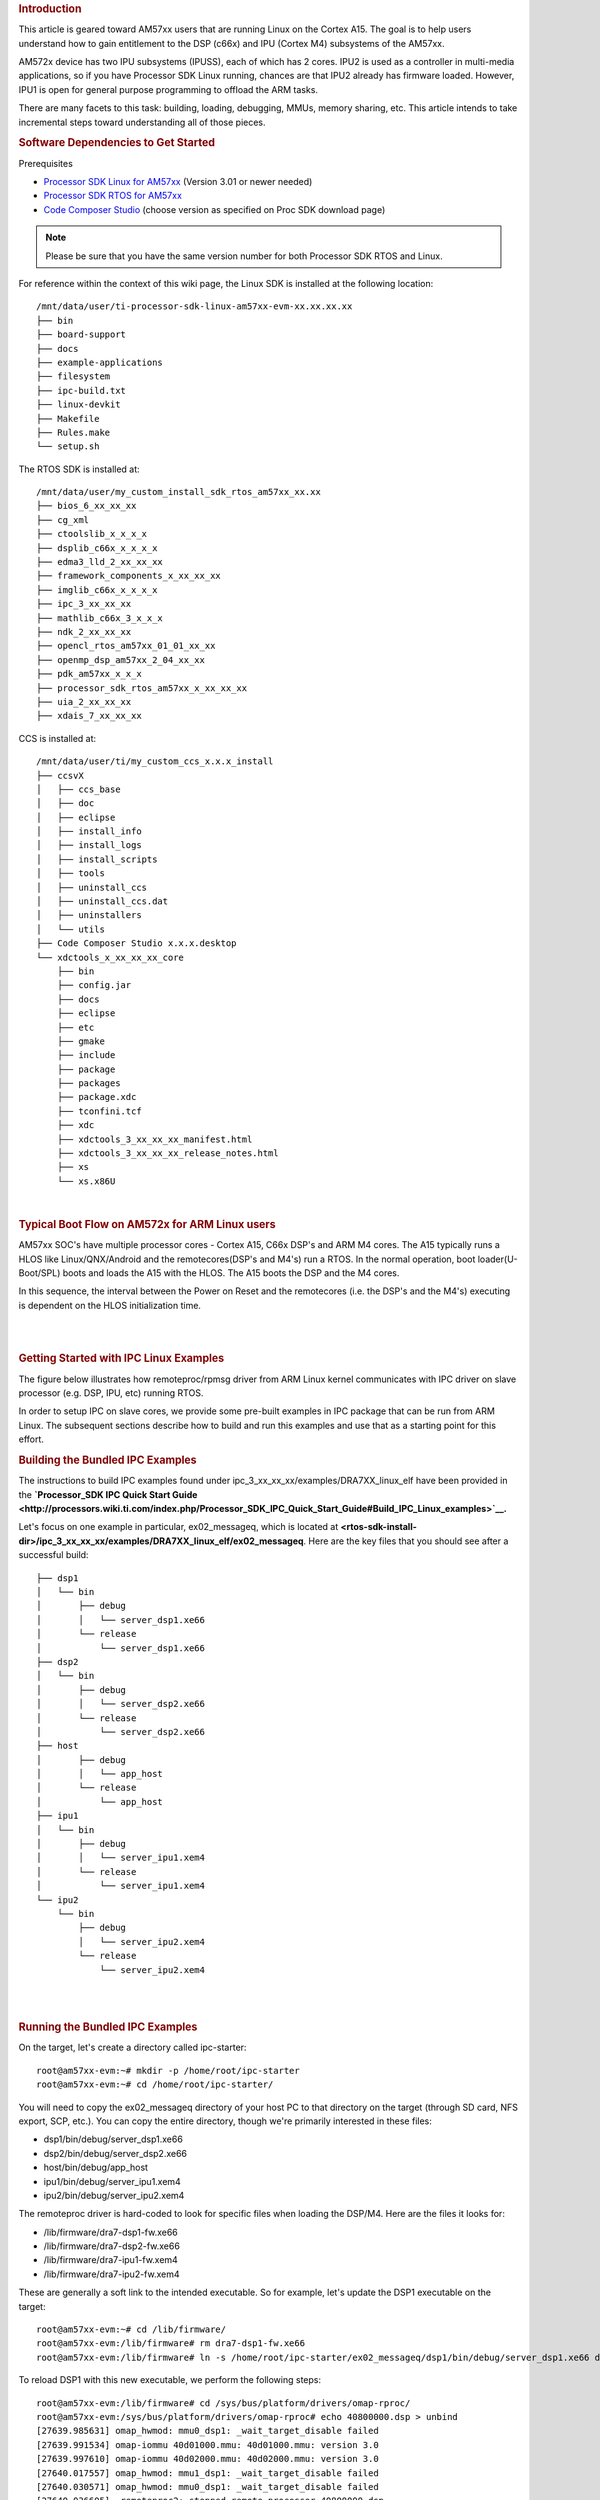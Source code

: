 .. http://processors.wiki.ti.com/index.php/Linux_IPC_on_AM57xx#Adding_IPC_to_an_Existing_TI-RTOS_Application 

.. rubric:: Introduction
   :name: introduction

This article is geared toward AM57xx users that are running Linux on the
Cortex A15. The goal is to help users understand how to gain entitlement
to the DSP (c66x) and IPU (Cortex M4) subsystems of the AM57xx.

AM572x device has two IPU subsystems (IPUSS), each of which has 2 cores.
IPU2 is used as a controller in multi-media applications, so if you have
Processor SDK Linux running, chances are that IPU2 already has firmware
loaded. However, IPU1 is open for general purpose programming to offload
the ARM tasks.

There are many facets to this task: building, loading, debugging, MMUs,
memory sharing, etc. This article intends to take incremental steps
toward understanding all of those pieces.

.. rubric:: Software Dependencies to Get Started
   :name: software-dependencies-to-get-started

Prerequisites

-  `Processor SDK Linux for
   AM57xx <http://software-dl.ti.com/processor-sdk-linux/esd/AM57X/latest/index_FDS.html>`__
   (Version 3.01 or newer needed)
-  `Processor SDK RTOS for
   AM57xx <http://software-dl.ti.com/processor-sdk-rtos/esd/AM57X/latest/index_FDS.html>`__
-  `Code Composer
   Studio <http://processors.wiki.ti.com/index.php/Download_CCS>`__
   (choose version as specified on Proc SDK download page)

.. note::
   Please be sure that you have the same version number
   for both Processor SDK RTOS and Linux.

For reference within the context of this wiki page, the Linux SDK is
installed at the following location:

::

    /mnt/data/user/ti-processor-sdk-linux-am57xx-evm-xx.xx.xx.xx
    ├── bin
    ├── board-support
    ├── docs
    ├── example-applications
    ├── filesystem
    ├── ipc-build.txt
    ├── linux-devkit
    ├── Makefile
    ├── Rules.make
    └── setup.sh

The RTOS SDK is installed at:

::

    /mnt/data/user/my_custom_install_sdk_rtos_am57xx_xx.xx
    ├── bios_6_xx_xx_xx
    ├── cg_xml
    ├── ctoolslib_x_x_x_x
    ├── dsplib_c66x_x_x_x_x
    ├── edma3_lld_2_xx_xx_xx
    ├── framework_components_x_xx_xx_xx
    ├── imglib_c66x_x_x_x_x
    ├── ipc_3_xx_xx_xx
    ├── mathlib_c66x_3_x_x_x
    ├── ndk_2_xx_xx_xx
    ├── opencl_rtos_am57xx_01_01_xx_xx
    ├── openmp_dsp_am57xx_2_04_xx_xx
    ├── pdk_am57xx_x_x_x
    ├── processor_sdk_rtos_am57xx_x_xx_xx_xx
    ├── uia_2_xx_xx_xx
    ├── xdais_7_xx_xx_xx

CCS is installed at:

::

    /mnt/data/user/ti/my_custom_ccs_x.x.x_install
    ├── ccsvX
    │   ├── ccs_base
    │   ├── doc
    │   ├── eclipse
    │   ├── install_info
    │   ├── install_logs
    │   ├── install_scripts
    │   ├── tools
    │   ├── uninstall_ccs
    │   ├── uninstall_ccs.dat
    │   ├── uninstallers
    │   └── utils
    ├── Code Composer Studio x.x.x.desktop
    └── xdctools_x_xx_xx_xx_core
        ├── bin
        ├── config.jar
        ├── docs
        ├── eclipse
        ├── etc
        ├── gmake
        ├── include
        ├── package
        ├── packages
        ├── package.xdc
        ├── tconfini.tcf
        ├── xdc
        ├── xdctools_3_xx_xx_xx_manifest.html
        ├── xdctools_3_xx_xx_xx_release_notes.html
        ├── xs
        └── xs.x86U

| 

.. rubric:: Typical Boot Flow on AM572x for ARM Linux users
   :name: typical-boot-flow-on-am572x-for-arm-linux-users

AM57xx SOC's have multiple processor cores - Cortex A15, C66x DSP's and
ARM M4 cores. The A15 typically runs a HLOS like Linux/QNX/Android and
the remotecores(DSP's and M4's) run a RTOS. In the normal operation,
boot loader(U-Boot/SPL) boots and loads the A15 with the HLOS. The A15
boots the DSP and the M4 cores.

.. Image:: ../images/Normal-boot.png

In this sequence, the interval between the Power on Reset and the
remotecores (i.e. the DSP's and the M4's) executing is dependent on the
HLOS initialization time.

| 

| 

.. rubric:: Getting Started with IPC Linux Examples
   :name: getting-started-with-ipc-linux-examples

The figure below illustrates how remoteproc/rpmsg driver from ARM Linux
kernel communicates with IPC driver on slave processor (e.g. DSP, IPU,
etc) running RTOS.

.. Image:: ../images/LinuxIPC_with_RTOS_Slave.png

In order to setup IPC on slave cores, we provide some pre-built examples
in IPC package that can be run from ARM Linux. The subsequent sections
describe how to build and run this examples and use that as a starting
point for this effort.

.. rubric:: Building the Bundled IPC Examples
   :name: building-the-bundled-ipc-examples

The instructions to build IPC examples found under
ipc_3_xx_xx_xx/examples/DRA7XX_linux_elf have been provided in the
**`Processor_SDK IPC Quick Start
Guide <http://processors.wiki.ti.com/index.php/Processor_SDK_IPC_Quick_Start_Guide#Build_IPC_Linux_examples>`__.**

Let's focus on one example in particular, ex02_messageq, which is
located at
**<rtos-sdk-install-dir>/ipc_3_xx_xx_xx/examples/DRA7XX_linux_elf/ex02_messageq**.
Here are the key files that you should see after a successful build:

::

    ├── dsp1
    │   └── bin
    │       ├── debug
    │       │   └── server_dsp1.xe66
    │       └── release
    │           └── server_dsp1.xe66
    ├── dsp2
    │   └── bin
    │       ├── debug
    │       │   └── server_dsp2.xe66
    │       └── release
    │           └── server_dsp2.xe66
    ├── host
    │       ├── debug
    │       │   └── app_host
    │       └── release
    │           └── app_host
    ├── ipu1
    │   └── bin
    │       ├── debug
    │       │   └── server_ipu1.xem4
    │       └── release
    │           └── server_ipu1.xem4
    └── ipu2
        └── bin
            ├── debug
            │   └── server_ipu2.xem4
            └── release
                └── server_ipu2.xem4

| 

| 

.. rubric:: Running the Bundled IPC Examples
   :name: running-the-bundled-ipc-examples

On the target, let's create a directory called ipc-starter:

::

    root@am57xx-evm:~# mkdir -p /home/root/ipc-starter
    root@am57xx-evm:~# cd /home/root/ipc-starter/

You will need to copy the ex02_messageq directory of your host PC to
that directory on the target (through SD card, NFS export, SCP, etc.).
You can copy the entire directory, though we're primarily interested in
these files:

-  dsp1/bin/debug/server_dsp1.xe66
-  dsp2/bin/debug/server_dsp2.xe66
-  host/bin/debug/app_host
-  ipu1/bin/debug/server_ipu1.xem4
-  ipu2/bin/debug/server_ipu2.xem4

The remoteproc driver is hard-coded to look for specific files when
loading the DSP/M4. Here are the files it looks for:

-  /lib/firmware/dra7-dsp1-fw.xe66
-  /lib/firmware/dra7-dsp2-fw.xe66
-  /lib/firmware/dra7-ipu1-fw.xem4
-  /lib/firmware/dra7-ipu2-fw.xem4

These are generally a soft link to the intended executable. So for
example, let's update the DSP1 executable on the target:

::

    root@am57xx-evm:~# cd /lib/firmware/
    root@am57xx-evm:/lib/firmware# rm dra7-dsp1-fw.xe66
    root@am57xx-evm:/lib/firmware# ln -s /home/root/ipc-starter/ex02_messageq/dsp1/bin/debug/server_dsp1.xe66 dra7-dsp1-fw.xe66

To reload DSP1 with this new executable, we perform the following steps:

::

    root@am57xx-evm:/lib/firmware# cd /sys/bus/platform/drivers/omap-rproc/
    root@am57xx-evm:/sys/bus/platform/drivers/omap-rproc# echo 40800000.dsp > unbind
    [27639.985631] omap_hwmod: mmu0_dsp1: _wait_target_disable failed
    [27639.991534] omap-iommu 40d01000.mmu: 40d01000.mmu: version 3.0
    [27639.997610] omap-iommu 40d02000.mmu: 40d02000.mmu: version 3.0
    [27640.017557] omap_hwmod: mmu1_dsp1: _wait_target_disable failed
    [27640.030571] omap_hwmod: mmu0_dsp1: _wait_target_disable failed
    [27640.036605]  remoteproc2: stopped remote processor 40800000.dsp
    [27640.042805]  remoteproc2: releasing 40800000.dsp
    root@am57xx-evm:/sys/bus/platform/drivers/omap-rproc# echo 40800000.dsp > bind
    [27645.958613] omap-rproc 40800000.dsp: assigned reserved memory node dsp1_cma@99000000
    [27645.966452]  remoteproc2: 40800000.dsp is available
    [27645.971410]  remoteproc2: Note: remoteproc is still under development and considered experimental.
    [27645.980536]  remoteproc2: THE BINARY FORMAT IS NOT YET FINALIZED, and backward compatibility isn't yet guaranteed.
    root@am57xx-evm:/sys/bus/platform/drivers/omap-rproc# [27646.008171]  remoteproc2: powering up 40800000.dsp
    [27646.013038]  remoteproc2: Booting fw image dra7-dsp1-fw.xe66, size 4706800
    [27646.028920] omap_hwmod: mmu0_dsp1: _wait_target_disable failed
    [27646.034819] omap-iommu 40d01000.mmu: 40d01000.mmu: version 3.0
    [27646.040772] omap-iommu 40d02000.mmu: 40d02000.mmu: version 3.0
    [27646.058323]  remoteproc2: remote processor 40800000.dsp is now up
    [27646.064772] virtio_rpmsg_bus virtio2: rpmsg host is online
    [27646.072271]  remoteproc2: registered virtio2 (type 7)
    [27646.078026] virtio_rpmsg_bus virtio2: creating channel rpmsg-proto addr 0x3d

More info related to loading firmware to the various cores can be found
`here </index.php/Processor_Training:_Multimedia#Firmware_Loading_and_Unloading>`__.

Finally, we can run the example on DSP1:

::

    root@am57xx-evm:/sys/bus/platform/drivers/omap-rproc# cd /home/root/ipc-starter/ex02_messageq/host/bin/debug
    root@am57xx-evm:~/ipc-starter/ex02_messageq/host/bin/debug# ./app_host DSP1
    --> main:
    [33590.700700] omap_hwmod: mmu0_dsp2: _wait_target_disable failed
    [33590.706609] omap-iommu 41501000.mmu: 41501000.mmu: version 3.0
    [33590.718798] omap-iommu 41502000.mmu: 41502000.mmu: version 3.0
    --> Main_main:
    --> App_create:
    App_create: Host is ready
    <-- App_create:
    --> App_exec:
    App_exec: sending message 1
    App_exec: sending message 2
    App_exec: sending message 3
    App_exec: message received, sending message 4
    App_exec: message received, sending message 5
    App_exec: message received, sending message 6
    App_exec: message received, sending message 7
    App_exec: message received, sending message 8
    App_exec: message received, sending message 9
    App_exec: message received, sending message 10
    App_exec: message received, sending message 11
    App_exec: message received, sending message 12
    App_exec: message received, sending message 13
    App_exec: message received, sending message 14
    App_exec: message received, sending message 15
    App_exec: message received
    App_exec: message received
    App_exec: message received
    <-- App_exec: 0
    --> App_delete:
    <-- App_delete:
    <-- Main_main:
    <-- main:

|
The similar procedure can be used for DSP2/IPU1/IPU2 also to update
the soft link of the firmware, reload the firmware at run-time, and
run the host binary from A15.

.. rubric:: Understanding the Memory Map
   :name: understanding-the-memory-map

.. rubric:: Overall Linux Memory Map
   :name: overall-linux-memory-map

::

    root@am57xx-evm:~# cat /proc/iomem
    [snip...]
    58060000-58078fff : core
    58820000-5882ffff : l2ram
    58882000-588820ff : /ocp/mmu@58882000
    80000000-9fffffff : System RAM
    80008000-808d204b : Kernel code
    80926000-809c96bf : Kernel data
    a0000000-abffffff : CMEM
    ac000000-ffcfffff : System RAM

| 

.. rubric:: CMA Carveouts
   :name: cma-carveouts

::

    root@am57xx-evm:~# dmesg | grep -i cma
    [    0.000000] Reserved memory: created CMA memory pool at 0x0000000095800000, size 56 MiB
    [    0.000000] Reserved memory: initialized node ipu2_cma@95800000, compatible id shared-dma-pool
    [    0.000000] Reserved memory: created CMA memory pool at 0x0000000099000000, size 64 MiB
    [    0.000000] Reserved memory: initialized node dsp1_cma@99000000, compatible id shared-dma-pool
    [    0.000000] Reserved memory: created CMA memory pool at 0x000000009d000000, size 32 MiB
    [    0.000000] Reserved memory: initialized node ipu1_cma@9d000000, compatible id shared-dma-pool
    [    0.000000] Reserved memory: created CMA memory pool at 0x000000009f000000, size 8 MiB
    [    0.000000] Reserved memory: initialized node dsp2_cma@9f000000, compatible id shared-dma-pool
    [    0.000000] cma: Reserved 24 MiB at 0x00000000fe400000
    [    0.000000] Memory: 1713468K/1897472K available (6535K kernel code, 358K rwdata, 2464K rodata, 332K init, 289K bss, 28356K reserved, 155648K  cma-reserved, 1283072K highmem)
    [    5.492945] omap-rproc 58820000.ipu: assigned reserved memory node ipu1_cma@9d000000
    [    5.603289] omap-rproc 55020000.ipu: assigned reserved memory node ipu2_cma@95800000
    [    5.713411] omap-rproc 40800000.dsp: assigned reserved memory node dsp1_cma@9b000000
    [    5.771990] omap-rproc 41000000.dsp: assigned reserved memory node dsp2_cma@9f000000

From the output above, we can derive the location and size of each CMA
carveout:

+----------------+------------------+-------+
| Memory Section | Physical Address | Size  |
+================+==================+=======+
| IPU2 CMA       | 0x95800000       | 56 MB |
+----------------+------------------+-------+
| DSP1 CMA       | 0x99000000       | 64 MB |
+----------------+------------------+-------+
| IPU1 CMA       | 0x9d000000       | 32 MB |
+----------------+------------------+-------+
| DSP2 CMA       | 0x9f000000       | 8 MB  |
+----------------+------------------+-------+
| Default CMA    | 0xfe400000       | 24 MB |
+----------------+------------------+-------+

For details on how to adjust the sizes and locations of the DSP/IPU CMA
carveouts, please see the corresponding section for changing the DSP or
IPU memory map.

To adjust the size of the "Default CMA" section, this is done as part of
the Linux config:

linux/arch/arm/configs/tisdk_am57xx-evm_defconfig

:: 

    #
    # Default contiguous memory area size:
    #
    CONFIG_CMA_SIZE_MBYTES=24
    CONFIG_CMA_SIZE_SEL_MBYTES=y

| 

.. rubric:: CMEM
   :name: cmem

To view the allocation at run-time:

::

    root@am57xx-evm:~# cat /proc/cmem

    Block 0: Pool 0: 1 bufs size 0xc000000 (0xc000000 requested)

    Pool 0 busy bufs:

    Pool 0 free bufs:
    id 0: phys addr 0xa0000000

This shows that we have defined a CMEM block at physical base address of
0xA0000000 with total size 0xc000000 (192 MB). This block contains a
buffer pool consisting of 1 buffer. Each buffer in the pool (only one in
this case) is defined to have a size of 0xc000000 (192 MB).

Here is where those sizes/addresses were defined for the AM57xx EVM:

linux/arch/arm/boot/dts/am57xx-evm-cmem.dtsi

::

    {
           reserved-memory {
                   #address-cells = <2>;
                   #size-cells = <2>;
                   ranges;

                   cmem_block_mem_0: cmem_block_mem@a0000000 {
                           reg = <0x0 0xa0000000 0x0 0x0c000000>;
                           no-map;
                           status = "okay";
                   };

                   cmem_block_mem_1_ocmc3: cmem_block_mem@40500000 {
                           reg = <0x0 0x40500000 0x0 0x100000>;
                           no-map;
                           status = "okay";
                   };
           };

           cmem {
                   compatible = "ti,cmem";
                   #address-cells = <1>;
                   #size-cells = <0>;

                   #pool-size-cells = <2>;

                   status = "okay";

                   cmem_block_0: cmem_block@0 {
                           reg = <0>;
                           memory-region = <&cmem_block_mem_0>;
                           cmem-buf-pools = <1 0x0 0x0c000000>;
                   };

                   cmem_block_1: cmem_block@1 {
                           reg = <1>;
                           memory-region = <&cmem_block_mem_1_ocmc3>;
                   };
           };
    };

| 

.. rubric:: Changing the DSP Memory Map
   :name: changing-the-dsp-memory-map

First, it is important to understand that there are a pair of Memory
Management Units (MMUs) that sit between the DSP subsystems and the L3
interconnect. One of these MMUs is for the DSP core and the other is for
its local EDMA. They both serve the same purpose of translating virtual
addresses (i.e. the addresses as viewed by the DSP subsystem) into
physical addresses (i.e. addresses as viewed from the L3 interconnect).

.. Image:: ../images/LinuxIpcDspMmu.png

.. rubric:: DSP Physical Addresses
   :name: dsp-physical-addresses

The physical location where the DSP code/data will actually reside is
defined by the CMA carveout. To change this location, you must change
the definition of the carveout. **The DSP carveouts are defined in the
Linux dts file.** For example for the AM57xx EVM:

| 
linux/arch/arm/boot/dts/am57xx-beagle-x15-common.dtsi

::

	   {
                   dsp1_cma_pool: dsp1_cma@99000000 {
                           compatible = "shared-dma-pool";
                           reg = <0x0 0x99000000 0x0 0x4000000>;
                           reusable;
                           status = "okay";
                   };

                   dsp2_cma_pool: dsp2_cma@9f000000 {
                           compatible = "shared-dma-pool";
                           reg = <0x0 0x9f000000 0x0 0x800000>;
                           reusable;
                           status = "okay";
                   };
           };

|
You are able to change both the size and location. **Be careful not to
overlap any other carveouts!**

.. note::
   The **two** location entries for a given DSP must be
   identical!

|
Additionally, when you change the carveout location, there is a
corresponding change that must be made to the resource table. For
starters, if you're making a memory change you will need a **custom**
resource table. The resource table is a large structure that is the
"bridge" between physical memory and virtual memory. This structure is
utilized for configuring the MMUs that sit in front of the DSP
subsystem. There is detailed information available in the article `IPC
Resource customTable </index.php/IPC_Resource_customTable>`__.

Once you've created your custom resource table, you must update the
address of PHYS_MEM_IPC_VRING to be the same base address as your
corresponding CMA.

::

	#if defined (VAYU_DSP_1)
	#define PHYS_MEM_IPC_VRING      0x99000000
	#elif defined (VAYU_DSP_2)
	#define PHYS_MEM_IPC_VRING      0x9F000000
	#endif

|

.. note::
   The PHYS_MEM_IPC_VRING definition from the resource
   table must match the address of the associated CMA carveout!

.. rubric:: DSP Virtual Addresses
   :name: dsp-virtual-addresses

These addresses are the ones seen by the DSP subsystem, i.e. these will
be the addresses in your linker command files, etc.

You must ensure that the sizes of your sections are consistent with the
corresponding definitions in the resource table. You should create your
own resource table in order to modify the memory map. This is describe
in the wiki page `IPC Resource
customTable </index.php/IPC_Resource_customTable>`__. You can look at an
existing resource table inside IPC:

ipc/packages/ti/ipc/remoteproc/rsc_table_vayu_dsp.h

:: 

        {
            TYPE_CARVEOUT,
            DSP_MEM_TEXT, 0,
            DSP_MEM_TEXT_SIZE, 0, 0, "DSP_MEM_TEXT",
        },
     
        {
            TYPE_CARVEOUT,
            DSP_MEM_DATA, 0,
            DSP_MEM_DATA_SIZE, 0, 0, "DSP_MEM_DATA",
        },
     
        {
            TYPE_CARVEOUT,
            DSP_MEM_HEAP, 0,
            DSP_MEM_HEAP_SIZE, 0, 0, "DSP_MEM_HEAP",
        },
     
        {
            TYPE_CARVEOUT,
            DSP_MEM_IPC_DATA, 0,
            DSP_MEM_IPC_DATA_SIZE, 0, 0, "DSP_MEM_IPC_DATA",
        },
     
        {
            TYPE_TRACE, TRACEBUFADDR, 0x8000, 0, "trace:dsp",
        },
     
     
        {
            TYPE_DEVMEM,
            DSP_MEM_IPC_VRING, PHYS_MEM_IPC_VRING,
            DSP_MEM_IPC_VRING_SIZE, 0, 0, "DSP_MEM_IPC_VRING",
        },

| 

Let's have a look at some of these to understand them better. For
example:

:: 

        {
            TYPE_CARVEOUT,
            DSP_MEM_TEXT, 0,
            DSP_MEM_TEXT_SIZE, 0, 0, "DSP_MEM_TEXT",
        },

| 

Key points to note are:

#. The "TYPE_CARVEOUT" indicates that the physical memory backing this
   entry will come from the associated CMA pool.
#. DSP_MEM_TEXT is a #define earlier in the code providing the address
   for the code section. It is 0x95000000 by default. **This must
   correspond to a section from your DSP linker command file, i.e.
   EXT_CODE (or whatever name you choose to give it) must be linked to
   the same address.**
#. DSP_MEM_TEXT_SIZE is the size of the MMU pagetable entry being
   created (1MB in this particular instance). **The actual amount of
   linked code in the corresponding section of your executable must be
   less than or equal to this size.**

Let's take another:

:: 

        {
            TYPE_TRACE, TRACEBUFADDR, 0x8000, 0, "trace:dsp",
        },

| 

Key points are:

#. The "TYPE_TRACE" indicates this is for trace info.
#. The TRACEBUFADDR is defined earlier in the file as
   &ti_trace_SysMin_Module_State_0_outbuf__A. That corresponds to the
   symbol used in TI-RTOS for the trace buffer.
#. The "0x8000" is the size of the MMU mapping. The corresponding size
   in the cfg file should be the same (or less). It looks like this:
   ``SysMin.bufSize  = 0x8000;``

Finally, let's look at a TYPE_DEVMEM example:

:: 

        {
            TYPE_DEVMEM,
            DSP_PERIPHERAL_L4CFG, L4_PERIPHERAL_L4CFG,
            SZ_16M, 0, 0, "DSP_PERIPHERAL_L4CFG",
        },

| 

Key points:

#. The "TYPE_DEVMEM" indicates that we are making an MMU mapping, but
   this *does not come from the CMA pool*. This is intended for mapping
   peripherals, etc. that already exist in the device memory map.
#. DSP_PERIPHERAL_L4CFG (0x4A000000) is the virtual address while
   L4_PERIPHERAL_L4CFG (0x4A000000) is the physical address. **This is
   an identity mapping, meaning that peripherals can be referenced by
   the DSP using their physical address.**

.. rubric:: DSP Access to Peripherals
   :name: dsp-access-to-peripherals

The default resource table creates the following mappings:

+-----------------+------------------+-------+-------------------+
| Virtual Address | Physical Address | Size  | Comment           |
+=================+==================+=======+===================+
| 0x4A000000      | 0x4A000000       | 16 MB | L4CFG + L4WKUP    |
+-----------------+------------------+-------+-------------------+
| 0x48000000      | 0x48000000       | 2 MB  | L4PER1            |
+-----------------+------------------+-------+-------------------+
| 0x48400000      | 0x48400000       | 4 MB  | L4PER2            |
+-----------------+------------------+-------+-------------------+
| 0x48800000      | 0x48800000       | 8 MB  | L4PER3            |
+-----------------+------------------+-------+-------------------+
| 0x54000000      | 0x54000000       | 16 MB | L3_INSTR + CT_TBR |
+-----------------+------------------+-------+-------------------+
| 0x4E000000      | 0x4E000000       | 1 MB  | DMM config        |
+-----------------+------------------+-------+-------------------+

In other words, the peripherals can be accessed at their physical
addresses since we use an identity mapping.

.. rubric:: Inspecting the DSP IOMMU Page Tables at Run-Time
   :name: inspecting-the-dsp-iommu-page-tables-at-run-time

You can dump the DSP IOMMU page tables with the following commands:

+------+------+---------------------------------------------------------+
| DSP  | MMU  | Command                                                 |
+======+======+=========================================================+
| DSP1 | MMU0 | cat /sys/kernel/debug/omap_iommu/40d01000.mmu/pagetable |
+------+------+---------------------------------------------------------+
| DSP1 | MMU1 | cat /sys/kernel/debug/omap_iommu/40d02000.mmu/pagetable |
+------+------+---------------------------------------------------------+
| DSP2 | MMU0 | cat /sys/kernel/debug/omap_iommu/41501000.mmu/pagetable |
+------+------+---------------------------------------------------------+
| DSP2 | MMU1 | cat /sys/kernel/debug/omap_iommu/41502000.mmu/pagetable |
+------+------+---------------------------------------------------------+

In general, MMU0 and MMU1 are being programmed identically so you really
only need to take a look at one or the other to understand the mapping
for a given DSP.

For example:

::

    root@am57xx-evm:~# cat /sys/kernel/debug/omap_iommu/40d01000.mmu/pagetable
    L:      da:     pte:
    --------------------------
    1: 0x48000000 0x48000002
    1: 0x48100000 0x48100002
    1: 0x48400000 0x48400002
    1: 0x48500000 0x48500002
    1: 0x48600000 0x48600002
    1: 0x48700000 0x48700002
    1: 0x48800000 0x48800002
    1: 0x48900000 0x48900002
    1: 0x48a00000 0x48a00002
    1: 0x48b00000 0x48b00002
    1: 0x48c00000 0x48c00002
    1: 0x48d00000 0x48d00002
    1: 0x48e00000 0x48e00002
    1: 0x48f00000 0x48f00002
    1: 0x4a000000 0x4a040002
    1: 0x4a100000 0x4a040002
    1: 0x4a200000 0x4a040002
    1: 0x4a300000 0x4a040002
    1: 0x4a400000 0x4a040002
    1: 0x4a500000 0x4a040002
    1: 0x4a600000 0x4a040002
    1: 0x4a700000 0x4a040002
    1: 0x4a800000 0x4a040002
    1: 0x4a900000 0x4a040002
    1: 0x4aa00000 0x4a040002
    1: 0x4ab00000 0x4a040002
    1: 0x4ac00000 0x4a040002
    1: 0x4ad00000 0x4a040002
    1: 0x4ae00000 0x4a040002
    1: 0x4af00000 0x4a040002

The first column tells us whether the mapping is a Level 1 or Level 2
descriptor. All the lines above are a first level descriptor, so we look
at the associated format from the TRM:

.. Image:: ../images/LinuxIpcPageTableDescriptor1.png

The "da" ("device address") column reflects the virtual address. It is
*derived* from the index into the table, i.e. there does not exist a
"da" register or field in the page table. Each MB of the address space
maps to an entry in the table. The "da" column is displayed to make it
easy to find the virtual address of interest.

The "pte" ("page table entry") column can be decoded according to Table
20-4 shown above. For example:

::

    1: 0x4a000000 0x4a040002

The 0x4a040002 shows us that it is a Supersection with base address
0x4A000000. This gives us a 16 MB memory page. Note the repeated entries
afterward. That's a requirement of the MMU. Here's an excerpt from the
TRM:

.. note::
   Supersection descriptors must be repeated 16 times,
   because each descriptor in the first level translation table describes 1
   MiB of memory. If an access points to a descriptor that is not
   initialized, the MMU will behave in an unpredictable way.
| 

.. rubric:: Changing Cortex M4 IPU Memory Map
   :name: changing-cortex-m4-ipu-memory-map

In order to fully understand the memory mapping of the Cortex M4 IPU
Subsystems, it's helpful to recognize that there are two
distinct/independent levels of memory translation. Here's a snippet from
the TRM to illustrate:

.. Image:: ../images/LinuxIpcIpuMmu.png

.. rubric:: Cortex M4 IPU Physical Addresses
   :name: cortex-m4-ipu-physical-addresses

The physical location where the M4 code/data will actually reside is
defined by the CMA carveout. To change this location, you must change
the definition of the carveout. **The M4 carveouts are defined in the
Linux dts file.** For example for the AM57xx EVM:

| 
|
linux/arch/arm/boot/dts/am57xx-beagle-x15-common.dtsi

::

	{
		ipu2_cma_pool: ipu2_cma@95800000 {
			compatible = "shared-dma-pool";
			reg = <0x0 95800000 0x0 0x3800000>;
			reusable;
			status = "okay";
		};

		ipu1_cma_pool: ipu1_cma@9d000000 {
			compatible = "shared-dma-pool";
			reg = <0x0 9d000000 0x0 0x2000000>;
			reusable;
			status = "okay";
		};
	};

|
You are able to change both the size and location. **Be careful not to
overlap any other carveouts!**

.. note::
   The **two** location entries for a given carveout
   must be identical!
|
Additionally, when you change the carveout location, there is a
corresponding change that must be made to the resource table. For
starters, if you're making a memory change you will need a **custom**
resource table. The resource table is a large structure that is the
"bridge" between physical memory and virtual memory. This structure is
utilized for configuring the IPUx_MMU (not the Unicache MMU). There is
detailed information available in the article `IPC Resource
customTable </index.php/IPC_Resource_customTable>`__.

Once you've created your custom resource table, you must update the
address of PHYS_MEM_IPC_VRING to be the same base address as your
corresponding CMA.

::

    #if defined(VAYU_IPU_1)
    #define PHYS_MEM_IPC_VRING      0x9D000000
    #elif defined (VAYU_IPU_2)
    #define PHYS_MEM_IPC_VRING      0x95800000
    #endif

| 

.. note::
   The PHYS_MEM_IPC_VRING definition from the resource
   table must match the address of the associated CMA carveout!

.. rubric:: Cortex M4 IPU Virtual Addresses
   :name: cortex-m4-ipu-virtual-addresses

.. rubric:: Unicache MMU
   :name: unicache-mmu

The Unicache MMU sits closest to the Cortex M4. It provides the first
level of address translation. The Unicache MMU is actually "self
programmed" by the Cortex M4. The Unicache MMU is also referred to as
the Attribute MMU (AMMU). There are a fixed number of small, medium and
large pages. Here's a snippet showing some of the key mappings:

ipc_3_43_02_04/examples/DRA7XX_linux_elf/ex02_messageq/ipu1/IpuAmmu.cfg

:: 

    /*********************** Large Pages *************************/
    /* Instruction Code: Large page  (512M); cacheable */
    /* config large page[0] to map 512MB VA 0x0 to L3 0x0 */
    AMMU.largePages[0].pageEnabled = AMMU.Enable_YES;
    AMMU.largePages[0].logicalAddress = 0x0;
    AMMU.largePages[0].translationEnabled = AMMU.Enable_NO;
    AMMU.largePages[0].size = AMMU.Large_512M;
    AMMU.largePages[0].L1_cacheable = AMMU.CachePolicy_CACHEABLE;
    AMMU.largePages[0].L1_posted = AMMU.PostedPolicy_POSTED;
     
    /* Peripheral regions: Large Page (512M); non-cacheable */
    /* config large page[1] to map 512MB VA 0x60000000 to L3 0x60000000 */
    AMMU.largePages[1].pageEnabled = AMMU.Enable_YES;
    AMMU.largePages[1].logicalAddress = 0x60000000;
    AMMU.largePages[1].translationEnabled = AMMU.Enable_NO;
    AMMU.largePages[1].size = AMMU.Large_512M;
    AMMU.largePages[1].L1_cacheable = AMMU.CachePolicy_NON_CACHEABLE;
    AMMU.largePages[1].L1_posted = AMMU.PostedPolicy_POSTED;
     
    /* Private, Shared and IPC Data regions: Large page (512M); cacheable */
    /* config large page[2] to map 512MB VA 0x80000000 to L3 0x80000000 */
    AMMU.largePages[2].pageEnabled = AMMU.Enable_YES;
    AMMU.largePages[2].logicalAddress = 0x80000000;
    AMMU.largePages[2].translationEnabled = AMMU.Enable_NO;
    AMMU.largePages[2].size = AMMU.Large_512M;
    AMMU.largePages[2].L1_cacheable = AMMU.CachePolicy_CACHEABLE;
    AMMU.largePages[2].L1_posted = AMMU.PostedPolicy_POSTED;

| 

````

+--------------+-----------------------+-----------------------+--------+-------------+
| Page         | Cortex M4 Address     | Intermediate Address  | Size   | Comment     |
+==============+=======================+=======================+========+=============+
| Large Page 0 | 0x00000000-0x1fffffff | 0x00000000-0x1fffffff | 512 MB | Code        |
+--------------+-----------------------+-----------------------+--------+-------------+
| Large Page 1 | 0x60000000-0x7fffffff | 0x60000000-0x7fffffff | 512 MB | Peripherals |
+--------------+-----------------------+-----------------------+--------+-------------+
| Large Page 2 | 0x80000000-0x9fffffff | 0x80000000-0x9fffffff | 512 MB | Data        |
+--------------+-----------------------+-----------------------+--------+-------------+

These 3 pages are "identity" mappings, performing a passthrough of
requests to the associated address ranges. These intermediate addresses
get mapped to their physical addresses in the next level of translation
(IOMMU).

The AMMU ranges for code and data *need* to be identity mappings because
otherwise the remoteproc loader wouldn't be able to match up the
sections from the ELF file with the associated IOMMU mapping. These
mappings should suffice for any application, i.e. no need to adjust
these. The more likely area for modification is the resource table in
the next section. The AMMU mappings are needed mainly to understand the
full picture with respect to the Cortex M4 memory map.

| 

.. rubric:: IOMMU
   :name: iommu

The IOMMU sits closest to the L3 interconnect. It takes the intermediate
address output from the AMMU and translates it to the physical address
used by the L3 interconnect. The IOMMU is programmed by the ARM based on
the associated resource table. If you're planning any memory changes
then you'll want to make a custom resource table as described in the
wiki page `IPC Resource
customTable </index.php/IPC_Resource_customTable>`__.

The default resource table (which can be adapted to make a custom table)
can be found at this location:

ipc/packages/ti/ipc/remoteproc/rsc_table_vayu_ipu.h

:: 

    #define IPU_MEM_TEXT            0x0
    #define IPU_MEM_DATA            0x80000000
     
    #define IPU_MEM_IOBUFS          0x90000000
     
    #define IPU_MEM_IPC_DATA        0x9F000000
    #define IPU_MEM_IPC_VRING       0x60000000
    #define IPU_MEM_RPMSG_VRING0    0x60000000
    #define IPU_MEM_RPMSG_VRING1    0x60004000
    #define IPU_MEM_VRING_BUFS0     0x60040000
    #define IPU_MEM_VRING_BUFS1     0x60080000
     
    #define IPU_MEM_IPC_VRING_SIZE  SZ_1M
    #define IPU_MEM_IPC_DATA_SIZE   SZ_1M
     
    #if defined(VAYU_IPU_1)
    #define IPU_MEM_TEXT_SIZE       (SZ_1M)
    #elif defined(VAYU_IPU_2)
    #define IPU_MEM_TEXT_SIZE       (SZ_1M * 6)
    #endif
     
    #if defined(VAYU_IPU_1)
    #define IPU_MEM_DATA_SIZE       (SZ_1M * 5)
    #elif defined(VAYU_IPU_2)
    #define IPU_MEM_DATA_SIZE       (SZ_1M * 48)
    #endif

| 

<snip...>

:: 

        {
            TYPE_CARVEOUT,
            IPU_MEM_TEXT, 0,
            IPU_MEM_TEXT_SIZE, 0, 0, "IPU_MEM_TEXT",
        },
     
        {
            TYPE_CARVEOUT,
            IPU_MEM_DATA, 0,
            IPU_MEM_DATA_SIZE, 0, 0, "IPU_MEM_DATA",
        },
     
        {
            TYPE_CARVEOUT,
            IPU_MEM_IPC_DATA, 0,
            IPU_MEM_IPC_DATA_SIZE, 0, 0, "IPU_MEM_IPC_DATA",
        },
| 

The 3 entries above from the resource table all come from the associated
IPU CMA pool (i.e. as dictated by the TYPE_CARVEOUT). The second
parameter represents the virtual address (i.e. input address to the
IOMMU). **These addresses must be consistent with both the AMMU mapping
as well as the linker command file.** The ex02_messageq example from ipc
defines these memory sections in the file
examples/DRA7XX_linux_elf/ex02_messageq/shared/config.bld.

You can dump the IPU IOMMU page tables with the following commands:

+------+---------------------------------------------------------+
| IPU  | Command                                                 |
+======+=========================================================+
| IPU1 | cat /sys/kernel/debug/omap_iommu/58882000.mmu/pagetable |
+------+---------------------------------------------------------+
| IPU2 | cat /sys/kernel/debug/omap_iommu/55082000.mmu/pagetable |
+------+---------------------------------------------------------+

Please see the `corresponding DSP
documentation </index.php/Linux_IPC_on_AM57xx#Inspecting_the_DSP_IOMMU_Page_Tables_at_Run-Time>`__
for more details on interpreting the output.

| 

.. rubric:: Cortex M4 IPU Access to Peripherals
   :name: cortex-m4-ipu-access-to-peripherals

The default resource table creates the following mappings:

+-------------+-------------+-------------+-------------+-------------+
| Virtual     | Address at  | Address at  | Size        | Comment     |
| Address     | output of   | output of   |             |             |
| used by     | Unicache    | IOMMU       |             |             |
| Cortex M4   | MMU         |             |             |             |
+=============+=============+=============+=============+=============+
| 0x6A000000  | 0x6A000000  | 0x4A000000  | 16 MB       | L4CFG +     |
|             |             |             |             | L4WKUP      |
+-------------+-------------+-------------+-------------+-------------+
| 0x68000000  | 0x68000000  | 0x48000000  | 2 MB        | L4PER1      |
+-------------+-------------+-------------+-------------+-------------+
| 0x68400000  | 0x68400000  | 0x48400000  | 4 MB        | L4PER2      |
+-------------+-------------+-------------+-------------+-------------+
| 0x68800000  | 0x68800000  | 0x48800000  | 8 MB        | L4PER3      |
+-------------+-------------+-------------+-------------+-------------+
| 0x74000000  | 0x74000000  | 0x54000000  | 16 MB       | L3_INSTR +  |
|             |             |             |             | CT_TBR      |
+-------------+-------------+-------------+-------------+-------------+

Example: Accessing UART5 from IPU

#. For this example, it's assumed the pin-muxing was already setup in
   the bootloader. If that's not the case, you would need to do that
   here.
#. The UART5 module needs to be enabled via the CM_L4PER_UART5_CLKCTRL
   register. This is located at physical address 0x4A009870. So from the
   M4 we would program this register at virtual address 0x6A009870.
   Writing a value of 2 to this register will enable the peripheral.
#. After completing the previous step, the UART5 registers will become
   accessible. Normally UART5 is accessible at physical base address
   0x48066000. This would correspondingly be accessed from the IPU at
   0x68066000.

.. rubric:: Power Management
   :name: power-management

The IPUs and DSPs auto-idle by default. This can prevent you from being
able to connect to the device using JTAG or from accessing local memory
via devmem2. There are some options sprinkled throughout sysfs that are
needed in order to force these subsystems on, as is sometimes needed for
development and debug purposes.

There are some hard-coded device names that originate in the device tree
(dra7.dtsi) that are needed for these operations:

+-------------+-------------------------+----------------+
| Remote Core | Definition in dra7.dtsi | System FS Name |
+=============+=========================+================+
| IPU1        | ipu@58820000            | 58820000.ipu   |
+-------------+-------------------------+----------------+
| IPU2        | ipu@55020000            | 55020000.ipu   |
+-------------+-------------------------+----------------+
| DSP1        | dsp@40800000            | 40800000.dsp   |
+-------------+-------------------------+----------------+
| DSP2        | dsp@41000000            | 41000000.dsp   |
+-------------+-------------------------+----------------+
| ICSS1-PRU0  | pru@4b234000            | 4b234000.pru0  |
+-------------+-------------------------+----------------+
| ICSS1-PRU1  | pru@4b238000            | 4b238000.pru1  |
+-------------+-------------------------+----------------+
| ICSS2-PRU0  | pru@4b2b4000            | 4b2b4000.pru0  |
+-------------+-------------------------+----------------+
| ICSS2-PRU1  | pru@4b2b8000            | 4b2b8000.pru1  |
+-------------+-------------------------+----------------+

To map these System FS names to the associated remoteproc entry, you can
run the following commands:

::

    root@am57xx-evm:~# ls -l /sys/kernel/debug/remoteproc/
    root@am57xx-evm:~# cat /sys/kernel/debug/remoteproc/remoteproc*/name

The results of the commands will be a one-to-one mapping. For example,
58820000.ipu corresponds with remoteproc0.

Similarly, to see the power state of each of the cores:

::

    root@am57xx-evm:~# cat /sys/class/remoteproc/remoteproc*/state

The state can be suspended, running, offline, etc. You can only attach
JTAG if the state is "running". If it shows as "suspended" then you must
force it to run. For example, let's say DSP0 is "suspended". You can run
the following command to force it on:

::

    root@am57xx-evm:~# echo on > /sys/bus/platform/devices/40800000.dsp/power/control

The same is true for any of the cores, but replace 40800000.dsp with the
associated System FS name from the chart above.

.. rubric:: Adding IPC to an Existing TI-RTOS Application on slave cores
   :name: adding-ipc-to-an-existing-ti-rtos-application-on-slave-cores

.. rubric:: Adding IPC to an existing TI RTOS application on the DSP
   :name: adding-ipc-to-an-existing-ti-rtos-application-on-the-dsp

|
A common thing people want to do is take an existing DSP application
and add IPC to it. This is common when migrating from a DSP only
solution to a heterogeneous SoC with an Arm plus a DSP. This is the
focus of this section.

|
In order to describe this process, we need an example test case to
work with. For this purpose, we'll be using the
GPIO_LedBlink_evmAM572x_c66xExampleProject example that's part of the
PDK (installed as part of the Processor SDK RTOS). You can find it at
c:/ti/pdk_am57xx_1_0_4/packages/MyExampleProjects/GPIO_LedBlink_evmAM572x_c66xExampleProject.
This example uses SYS/BIOS and blinks the USER0 LED on the AM572x GP
EVM, it's labeled D4 on the EVM silkscreen just to the right of the
blue reset button.

| 

There were several steps taken to make this whole process work, each of
which will be described in following sections

#. Build and run the out-of-box LED blink example on the EVM using Code
   Composer Studio (CCS)
#. Take the ex02_message example from the IPC software bundle and turn
   it into a CCS project. Build it and modify the Linux startup code to
   use this new image. This is just a sanity check step to make sure we
   can build the IPC examples in CCS and have them run at boot up on the
   EVM.
#. In CCS, make a clone of the out-of-box LED example and rename it to
   denote it's the IPC version of the example. Then using the
   ex02_messageq example as a reference, add in the IPC pieces to the
   LED example. Build from CCS then add it to the Linux firmware folder.

.. rubric:: Running LED Blink PDK Example from CCS
   :name: running-led-blink-pdk-example-from-ccs

|
TODO - Fill this section in with instructions on how to run the LED
blink example using JTAG and CCS after the board has booted Linux.

.. note:: Some edits were made to the LED blink example to allow it to run
in a Linux environment, specifically, removed the GPIO interrupts and
then added a Clock object to call the LED GPIO toggle function on a
periodic bases.

.. rubric:: Make CCS project out of ex02_messageq IPC example
   :name: make-ccs-project-out-of-ex02_messageq-ipc-example

TODO - fill this section in with instructions on how to make a CCS
project out of the IPC example source files.

|

.. rubric:: Add IPC to the LED Blink Example
   :name: add-ipc-to-the-led-blink-example

The first step is to clone our out-of-box LED blink CCS project and
rename it to denote it's using IPC. The easiest way to do this is using
CCS. Here are the steps...

-  In the *Edit* perspective, go into your *Project Explorer* window and
   right click on your GPIO_LedBlink_evmAM572x+c66xExampleProject
   project and select *copy* from the pop-up menu. Maske sure the
   project is not is a closed state.
-  Rick click in and empty area of the project explorer window and
   select past.
-  A dialog box pops up, modify the name to denote it's using IPC. A
   good name is GPIO_LedBlink_evmAM572x+c66xExampleProjec_with_ipc.

| 

This is the project we'll be working with from here on. The next thing
we want to do is select the proper RTSC platform and other components.
To do this, follow these steps.

-  Right click on the GPIO_LedBlink_evmAM572x+c66xExampleProjec_with_ipc
   project and select *Properties*
-  In the left hand pane, click on *CCS General*.
-  On the right hand side, click on the *RTSC* tab
-  For *XDCtools version:* select 3.32.0.06_core
-  In the list of *Products and Repositories*, *check* the following...

   -  IPC 3.43.2.04
   -  SYS/BIOS 6.45.1.29
   -  am57xx PDK 1.0.4

-  For *Target*, select ti.targets.elf.C66
-  For *Platform*, select ti.platforms.evmDRA7XX
-  Once the platform is selected, edit its name buy hand and
   append :dsp1 to the end. After this it should be
   ti.platforms.evmDRA7XX:dsp1
-  Go ahead and leave the *Build-profile* set to debug.
-  Hit the OK button.

|
Now we want to copy configuration and source files from the
ex02_messageq IPC example into our project. The IPC example is located
at *C:/ti/ipc_3_43_02_04/examples/DRA7XX_linux_elf/ex02_messageq*. To
copy files into your CCS project, you can simply select the files you
want in Windows explorer then drag and drop them into your project in
CCS.

Copy these files into your CCS project...

-  C:/ti/ipc_3_43_02_04/examples/DRA7XX_linux_elf/ex02_messageq/shared/AppCommon.h
-  C:/ti/ipc_3_43_02_04/examples/DRA7XX_linux_elf/ex02_messageq/shared/config.bld
-  C:/ti/ipc_3_43_02_04/examples/DRA7XX_linux_elf/ex02_messageq/shared/ipc.cfg.xs

| 
Now copy these files into your CCS project...

-  C:/ti/ipc_3_43_02_04/examples/DRA7XX_linux_elf/ex02_messageq/dsp1/Dsp1.cfg
-  C:/ti/ipc_3_43_02_04/examples/DRA7XX_linux_elf/ex02_messageq/dsp1/MainDsp1.c
-  C:/ti/ipc_3_43_02_04/examples/DRA7XX_linux_elf/ex02_messageq/dsp1/Server.c
-  C:/ti/ipc_3_43_02_04/examples/DRA7XX_linux_elf/ex02_messageq/dsp1/Server.h

.. note::
   When you copy Dsp1.cfg into your CCS project, it
   should show up greyed out. This is because the LED blink example
   already has a cfg file (gpio_test_evmAM572x.cfg). The Dsp1.cfg will be
   used for copying and pasting. When it's all done, you can delete it
   from your project.

Finally, you will likely want to use a custom resource table so copy
these files into your CCS project...

-  C:/ti/ipc_3_43_02_04/packages/ti/ipc/remoteproc/rsc_table_vayu_dsp.h
-  C:/ti/ipc_3_43_02_04/packages/ti/ipc/remoteproc/rsc_types.h

The rsc_table_vayu_dsp.h file defines an initialized structure so let's
make a *.c* source file.

-  In your CCS project, rename rsc_table_vayu_dsp.h to
   rsc_table_vayu_dsp.c

| 
| Now we want to *merge* the IPC example configuration file with the LED
  blink example configuration file. Follow these steps...

-  Open up *Dsp1.cfg* using a text editor (don't open it using the GUI).
   Right click on it and select *Open With -> XDCscript Editor*
-  We want to copy the entire contents into the clipboard. Select all
   and copy.
-  Now just like above, open the gpio_test_evmAM572x.cfg config file in
   the text editor. Go to the very bottom and *paste* in the contents
   from the Dsp1.cfg file. Basically we've appended the contents of
   Dsp1.cfg into gpio_test_evmAM572x.cfg.

| 
We've now added in all the necessary configuration and source files
into our project. Don't expect it to build at this point, we have to
make edits first. These edits are listed below.

.. note::
   You can download the full CCS project with source files to use as a reference. 
   See link towards the end of this section.

-  Edit **gpio_test_evmAM572x.cfg**

| 
Add the following to the beginning of your configuration file

:: 

    var Program = xdc.useModule('xdc.cfg.Program');
| 

Comment out the Memory sections configuration as shown below

:: 

    /* ================ Memory sections configuration ================ */
    //Program.sectMap[".text"] = "EXT_RAM";
    //Program.sectMap[".const"] = "EXT_RAM";
    //Program.sectMap[".plt"] = "EXT_RAM";
    /* Program.sectMap["BOARD_IO_DELAY_DATA"] = "OCMC_RAM1"; */
    /* Program.sectMap["BOARD_IO_DELAY_CODE"] = "OCMC_RAM1"; */

| 

Since we are no longer using a shared folder, make the following change

:: 

    //var ipc_cfg = xdc.loadCapsule("../shared/ipc.cfg.xs");
    var ipc_cfg = xdc.loadCapsule("../ipc.cfg.xs");

| 

Comment out the following. We'll be calling this function directly from
main.

:: 

    //BIOS.addUserStartupFunction('&IpcMgr_ipcStartup');

| 

Increase the system stack size

:: 

    //Program.stack = 0x1000;
    Program.stack = 0x8000;

| 

Comment out the entire TICK section

:: 

    /* --------------------------- TICK --------------------------------------*/
    // var Clock = xdc.useModule('ti.sysbios.knl.Clock');
    // Clock.tickSource = Clock.TickSource_NULL;
    // //Clock.tickSource = Clock.TickSource_USER;
    // /* Configure BIOS clock source as GPTimer5 */
    // //Clock.timerId = 0;
    // 
    // var Timer = xdc.useModule('ti.sysbios.timers.dmtimer.Timer');
    // 
    // /* Skip the Timer frequency verification check. Need to remove this later */
    // Timer.checkFrequency = false;
    // 
    // /* Match this to the SYS_CLK frequency sourcing the dmTimers.
    //  * Not needed once the SYS/BIOS family settings is updated. */
    // Timer.intFreq.hi = 0;
    // Timer.intFreq.lo = 19200000;
    // 
    // //var timerParams = new Timer.Params();
    // //timerParams.period = Clock.tickPeriod;
    // //timerParams.periodType = Timer.PeriodType_MICROSECS;
    // /* Switch off Software Reset to make the below settings effective */
    // //timerParams.tiocpCfg.softreset = 0x0;
    // /* Smart-idle wake-up-capable mode */
    // //timerParams.tiocpCfg.idlemode = 0x3;
    // /* Wake-up generation for Overflow */
    // //timerParams.twer.ovf_wup_ena = 0x1;
    // //Timer.create(Clock.timerId, Clock.doTick, timerParams);
    // 
    // var Idle = xdc.useModule('ti.sysbios.knl.Idle');
    // var Deh = xdc.useModule('ti.deh.Deh');
    // 
    // /* Must be placed before pwr mgmt */
    // Idle.addFunc('&ti_deh_Deh_idleBegin');

| 

Make configuration change to use custom resource table. Add to the end
of the file.

:: 

    /* Override the default resource table with my own */
    var Resource = xdc.useModule('ti.ipc.remoteproc.Resource');
    Resource.customTable = true;

| 

|
-  Edit **main_led_blink.c**

| 

Add the following external declarations

:: 

    extern Int ipc_main();
    extern Void IpcMgr_ipcStartup(Void);

| 

In main(), add a call to ipc_main() and IpcMgr_ipcStartup() just before
BIOS_start()

:: 

        ipc_main();
     
        if (callIpcStartup) {
            IpcMgr_ipcStartup();
        }
     
        /* Start BIOS */
        BIOS_start();
        return (0);

| 

Comment out the line that calls Board_init(boardCfg). This call is in
the original example because it assumes TI-RTOS is running on the Arm
but in our case here, we are running Linux and this call is
destructive so we comment it out.

::

	    #if defined(EVM_K2E) || defined(EVM_C6678)
		boardCfg = BOARD_INIT_MODULE_CLOCK |
		BOARD_INIT_UART_STDIO;
	    #else
		boardCfg = BOARD_INIT_PINMUX_CONFIG |
		BOARD_INIT_MODULE_CLOCK |
		BOARD_INIT_UART_STDIO;
	    #endif
		//Board_init(boardCfg);

| 

| 

-  Edit **MainDsp1.c**

| 

The app now has it's own main(), so rename this one and get rid of args

:: 

    //Int main(Int argc, Char* argv[])
    Int ipc_main()
    {

| 

No longer using args so comment these lines

:: 

        //taskParams.arg0 = (UArg)argc;
        //taskParams.arg1 = (UArg)argv;
| 


BIOS_start() is done in the app main() so comment it out here

:: 

        /* start scheduler, this never returns */
        //BIOS_start();
| 


Comment this out

:: 

        //Log_print0(Diags_EXIT, "<-- main:");
| 

-  Edit **rsc_table_vayu_dsp.c**

| 

Set this #define before it's used to select PHYS_MEM_IPC_VRING value

:: 

    #define VAYU_DSP_1
| 

Add this extern declaration prior to the symbol being used

:: 

	extern char ti_trace_SysMin_Module_State_0_outbuf__A;
| 

-  Edit **Server.c**

| 

| 
No longer have shared folder so change include path

:: 

    /* local header files */
    //#include "../shared/AppCommon.h"
    #include "../AppCommon.h"

| 

.. rubric:: Download the Full CCS Project
   :name: download-the-full-ccs-project

|
`GPIO_LedBlink_evmAM572x_c66xExampleProject_with_ipc.zip <http://processors.wiki.ti.com/images/c/c9/GPIO_LedBlink_evmAM572x_c66xExampleProject_with_ipc.zip>`__

.. rubric:: Adding IPC to an existing TI RTOS application on the IPU
   :name: adding-ipc-to-an-existing-ti-rtos-application-on-the-ipu

|
A common thing people want to do is take an existing IPU application
that may be controlling serial or control interfaces and add IPC to it
so that the firmware can be loaded from the ARM. This is common when
migrating from a IPU only solution to a heterogeneous SoC with an
MPUSS (ARM) and IPUSS. This is the focus of this section.

|
In order to describe this process, we need an example TI RTOS test
case to work with. For this purpose, we'll be using the
UART_BasicExample_evmAM572x_m4ExampleProject example that's part of
the PDK (installed as part of the Processor SDK RTOS). This example
uses TI RTOS and does serial IO using UART3 port on the AM572x GP EVM,
it's labeled Serial Debug on the EVM silkscreen.

| 

There were several steps taken to make this whole process work, each of
which will be described in following sections

#. Build and run the out-of-box UART M4 example on the EVM using Code
   Composer Studio (CCS)
#. Build and run the ex02_messageQ example from the IPC software bundle
   and turn it into a CCS project. Build it and modify the Linux startup
   code to use this new image. This is just a sanity check step to make
   sure we can build the IPC examples in CCS and have them run at boot
   up on the EVM.
#. In CCS, make a clone of the out-of-box UART M4 example and rename it
   to denote it's the IPC version of the example. Then using the
   ex02_messageq example as a reference, add in the IPC pieces to the
   UART example code. Build from CCS then add it to the Linux firmware
   folder.

.. rubric:: Running UART Read/Write PDK Example from CCS
   :name: running-uart-readwrite-pdk-example-from-ccs

Developers are required to run pdkProjectCreate script to generate this
example as described in the `Processor SDK RTOS wiki
article <http://processors.wiki.ti.com/index.php/Rebuilding_The_PDK>`__.

For the UART M4 example run the script with the following arguments:

::

    pdkProjectCreate.bat AM572x evmAM572x little uart m4 

| 
|
After you run the script, you can find the UART M4 example project at
<SDK_INSTALL_PATH>/pdk_am57xx_1_0_4/packages/MyExampleProjects/UART_BasicExample_evmAM572x_m4ExampleProject.

Import the project in CCS and build the example. You can now connect to
the EVM using an emulator and CCS using the instructions provided here:
http://processors.wiki.ti.com/index.php/AM572x_GP_EVM_Hardware_Setup

Connect to the ARM core and make sure GEL runs multicore initialization
and brings the IPUSS out of reset. Connect to IPU2 core0 and load and
run the M4 UART example. When you run the code you should see the
following log on the serial IO console:

::

    uart driver and utils example test cases :
    Enter 16 characters or press Esc
    1234567890123456  <- user input
    Data received is
    1234567890123456  <- loopback from user input
    uart driver and utils example test cases :
    Enter 16 characters or press Esc

| 

| 

.. rubric:: Build and Run ex02_messageq IPC example
   :name: build-and-run-ex02_messageq-ipc-example

Follow instructions described in Article `Run IPC Linux
Examples <http://processors.wiki.ti.com/index.php/Processor_SDK_IPC_Quick_Start_Guide#Run_IPC_Linux_examples>`__

.. rubric:: Update Linux Kernel device tree to remove UART that will be
   controlled by M4
   :name: update-linux-kernel-device-tree-to-remove-uart-that-will-be-controlled-by-m4

Linux kernel enables all SOC HW modules which are required for its
configuration. Appropriate drivers configure required clocks and
initialize HW registers. For all unused IPs clocks are not configured.

The uart3 node is disabled in kernel using device tree. Also this
restricts kernel to put those IPs to sleep mode.

::

    &uart3 {
        status = "disabled";
        ti,no-idle;
    };

.. rubric:: Add IPC to the UART Example
   :name: add-ipc-to-the-uart-example

The first step is to clone our out-of-box UART example CCS project and
rename it to denote it's using IPC. The easiest way to do this is using
CCS. Here are the steps...

-  In the *Edit* perspective, go into your *Project Explorer* window and
   right click on your UART_BasicExample_evmAM572x_m4ExampleProject
   project and select *copy* from the pop-up menu. Maske sure the
   project is not is a closed state.
-  Rick click in and empty area of the project explorer window and
   select past.
-  A dialog box pops up, modify the name to denote it's using IPC. A
   good name is UART_BasicExample_evmAM572x_m4ExampleProject_with_ipc.

| 

This is the project we'll be working with from here on. The next thing
we want to do is select the proper RTSC platform and other components.
To do this, follow these steps.

-  Right click on the
   UART_BasicExample_evmAM572x_m4ExampleProject_with_ipc project and
   select *Properties*
-  In the left hand pane, click on *CCS General*.
-  On the right hand side, click on the *RTSC* tab
-  For *XDCtools version:* select 3.xx.x.xx_core
-  In the list of *Products and Repositories*, *check* the following...

   -  IPC 3.xx.x.xx
   -  SYS/BIOS 6.4x.x.xx
   -  am57xx PDK x.x.x

-  For *Target*, select **ti.targets.arm.elf.M4**
-  For *Platform*, select **ti.platforms.evmDRA7XX**
-  Once the platform is selected, edit its name buy hand and
   append :ipu2 to the end. After this it should be
   ti.platforms.evmDRA7XX:ipu2
-  Go ahead and leave the *Build-profile* set to debug.
-  Hit the OK button.

| 

Now we want to copy configuration and source files from the
ex02_messageq IPC example into our project. The IPC example is located
at *C:/ti/ipc_3_xx_xx_xx/examples/DRA7XX_linux_elf/ex02_messageq*. To
copy files into your CCS project, you can simply select the files you
want in Windows explorer then drag and drop them into your project in
CCS.

Copy these files into your CCS project...

-  C:/ti/ipc_3_xx_xx_xx/examples/DRA7XX_linux_elf/ex02_messageq/shared/AppCommon.h
-  C:/ti/ipc_3_xx_xx_xx/examples/DRA7XX_linux_elf/ex02_messageq/shared/config.bld
-  C:/ti/ipc_3_xx_xx_xx/examples/DRA7XX_linux_elf/ex02_messageq/shared/ipc.cfg.xs

| 
Now copy these files into your CCS project...

-  C:/ti/ipc_3_xx_xx_xx/examples/DRA7XX_linux_elf/ex02_messageq/ipu2/Ipu2.cfg
-  C:/ti/ipc_3_xx_xx_xx/examples/DRA7XX_linux_elf/ex02_messageq/ipu2/MainIpu2.c
-  C:/ti/ipc_3_xx_xx_xx/examples/DRA7XX_linux_elf/ex02_messageq/ipu2/Server.c
-  C:/ti/ipc_3_xx_xx_xx/examples/DRA7XX_linux_elf/ex02_messageq/ipu2/Server.h

.. note::
   When you copy Ipu2.cfg into your CCS project, it
   should show up greyed out. If not, right click and exclude it from
   build. This is because the UART example already has a cfg file
   (uart_m4_evmAM572x.cfg). The Ipu2.cfg will be used for copying and
   pasting. When it's all done, you can delete it from your project.

Finally, you will likely want to use a custom resource table so copy
these files into your CCS project...

-  C:/ti/ipc_3_xx_xx_xx/packages/ti/ipc/remoteproc/rsc_table_vayu_ipu.h
-  C:/ti/ipc_3_xx_xx_xx/packages/ti/ipc/remoteproc/rsc_types.h

The rsc_table_vayu_dsp.h file defines an initialized structure so let's
make a *.c* source file.

-  In your CCS project, rename rsc_table_vayu_ipu.h to
   rsc_table_vayu_ipu.c

| 

Now we want to *merge* the IPC example configuration file with the LED
blink example configuration file. Follow these steps...

-  Open up *Ipu2.cfg* using a text editor (don't open it using the GUI).
   Right click on it and select *Open With -> XDCscript Editor*
-  We want to copy the entire contents into the clipboard. Select all
   and copy.
-  Now just like above, open the uart_m4_evmAM572x.cfg config file in
   the text editor. Go to the very bottom and *paste* in the contents
   from the Ipu2.cfg file. Basically we've appended the contents of
   Ipu2.cfg into uart_m4_evmAM572x.cfg.

| 

We've now added in all the necessary configuration and source files
into our project. Don't expect it to build at this point, we have to
make edits first. These edits are listed below.

.. note::
   You can download the full CCS project with source files to use as a reference. 
   See link towards the end of this section.

-  Edit **uart_m4_evmAM572x.cfg**

| 
Add the following to the beginning(at the top) of your configuration
file

::

    var Program = xdc.useModule('xdc.cfg.Program');

| 

|
Since we are no longer using a shared folder, make the following
change

::

    //var ipc_cfg = xdc.loadCapsule("../shared/ipc.cfg.xs");
    var ipc_cfg = xdc.loadCapsule("../ipc.cfg.xs");

| 

Comment out the following. We'll be calling this function directly from
main.

::

    //BIOS.addUserStartupFunction('&IpcMgr_ipcStartup');

| 

Increase the system stack size

::

    //Program.stack = 0x1000;
    Program.stack = 0x8000;

| 

Comment out the entire TICK section

::

    /* --------------------------- TICK --------------------------------------*/
    // var Clock = xdc.useModule('ti.sysbios.knl.Clock');
    // Clock.tickSource = Clock.TickSource_NULL;
    // //Clock.tickSource = Clock.TickSource_USER;
    // /* Configure BIOS clock source as GPTimer5 */
    // //Clock.timerId = 0;
    // 
    // var Timer = xdc.useModule('ti.sysbios.timers.dmtimer.Timer');
    // 
    // /* Skip the Timer frequency verification check. Need to remove this later */
    // Timer.checkFrequency = false;
    // 
    // /* Match this to the SYS_CLK frequency sourcing the dmTimers.
    //  * Not needed once the SYS/BIOS family settings is updated. */
    // Timer.intFreq.hi = 0;
    // Timer.intFreq.lo = 19200000;
    // 
    // //var timerParams = new Timer.Params();
    // //timerParams.period = Clock.tickPeriod;
    // //timerParams.periodType = Timer.PeriodType_MICROSECS;
    // /* Switch off Software Reset to make the below settings effective */
    // //timerParams.tiocpCfg.softreset = 0x0;
    // /* Smart-idle wake-up-capable mode */
    // //timerParams.tiocpCfg.idlemode = 0x3;
    // /* Wake-up generation for Overflow */
    // //timerParams.twer.ovf_wup_ena = 0x1;
    // //Timer.create(Clock.timerId, Clock.doTick, timerParams);
    // 
    // var Idle = xdc.useModule('ti.sysbios.knl.Idle');
    // var Deh = xdc.useModule('ti.deh.Deh');
    // 
    // /* Must be placed before pwr mgmt */
    // Idle.addFunc('&ti_deh_Deh_idleBegin');

| 

Make configuration change to use custom resource table. Add to the end
of the file.

::

    /* Override the default resource table with my own */
    var Resource = xdc.useModule('ti.ipc.remoteproc.Resource');
    Resource.customTable = true;

| 

| 

-  Edit **main_uart_example.c**

| 

Add the following external declarations

::

    extern Int ipc_main();
    extern Void IpcMgr_ipcStartup(Void);

| 

In main(), add a call to ipc_main() and IpcMgr_ipcStartup() just before
BIOS_start()

::

    ipc_main();
    if (callIpcStartup) {
       IpcMgr_ipcStartup();
     }
     /* Start BIOS */
     BIOS_start();
     return (0);

| 

Comment out the line that calls Board_init(boardCfg). This call is in
the original example because it assumes TI-RTOS is running on the Arm
but in our case here, we are running Linux and this call is destructive
so we comment it out. The board init call does all pinmux configuration,
module clock and UART peripheral initialization.

In order to run the UART Example on M4, you need to disable the UART in
the Linux DTB file and interact with the Linux kernel using Telnet (This
will be described later in the article). Since Linux will be running
uboot performs the pinmux configuration but clock and UART Stdio setup
needs to be performed by the M4.

|
**Original code**

::

    #if defined(EVM_K2E) || defined(EVM_C6678)
        boardCfg = BOARD_INIT_MODULE_CLOCK | BOARD_INIT_UART_STDIO;
    #else
        boardCfg = BOARD_INIT_PINMUX_CONFIG | BOARD_INIT_MODULE_CLOCK | BOARD_INIT_UART_STDIO;
    #endif
        Board_init(boardCfg);

| 

|
**Modified Code :**

::

           boardCfg = BOARD_INIT_UART_STDIO;
	   Board_init(boardCfg);

|

We are not done yet as we still need to configure turn the clock control
on for the UART without impacting the other clocks. We can do that by
adding the following code before Board_init API call:

::

       CSL_l4per_cm_core_componentRegs *l4PerCmReg =
           (CSL_l4per_cm_core_componentRegs *)CSL_MPU_L4PER_CM_CORE_REGS;
       CSL_FINST(l4PerCmReg->CM_L4PER_UART3_CLKCTRL_REG,
           L4PER_CM_CORE_COMPONENT_CM_L4PER_UART3_CLKCTRL_REG_MODULEMODE, ENABLE);
       while(CSL_L4PER_CM_CORE_COMPONENT_CM_L4PER_UART3_CLKCTRL_REG_IDLEST_FUNC !=
          CSL_FEXT(l4PerCmReg->CM_L4PER_UART3_CLKCTRL_REG,
           L4PER_CM_CORE_COMPONENT_CM_L4PER_UART3_CLKCTRL_REG_IDLEST)); 

-  Edit **MainIpu2.c**

| 

The app now has it's own main(), so rename this one and get rid of args

::

    //Int main(Int argc, Char* argv[])
    Int ipc_main()
    {

No longer using args so comment these lines

::

       //taskParams.arg0 = (UArg)argc;
       //taskParams.arg1 = (UArg)argv;

BIOS_start() is done in the app main() so comment it out here

::

    /* start scheduler, this never returns */
    //BIOS_start();

| 

Comment this out

::

       //Log_print0(Diags_EXIT, "<-- main:");

| 

-  Edit **rsc_table_vayu_ipu.c**

| 

Set this #define before it's used to select PHYS_MEM_IPC_VRING value

::

    #define VAYU_IPU_2

| 

Add this extern declaration prior to the symbol being used

::

    extern char ti_trace_SysMin_Module_State_0_outbuf__A;

| 

| 

-  Edit **Server.c**

| 

No longer have shared folder so change include path

::

    /* local header files */
    //#include "../shared/AppCommon.h"
    #include "../AppCommon.h"

| 

.. rubric:: Handling AMMU (L1 Unicache MMU) and L2 MMU
   :name: handling-ammu-l1-unicache-mmu-and-l2-mmu

There are two MMUs inside each of the IPU1, and IPU2 subsystems. The L1
MMU is referred to as IPU_UNICACHE_MMU or AMMU and L2 MMU. The
description of how this is configured in IPC-remoteproc has been
described in section
`Changing_Cortex_M4_IPU_Memory_Map <http://processors.wiki.ti.com/index.php/Linux_IPC_on_AM57xx#Changing_Cortex_M4_IPU_Memory_Map>`__.
IPC handling of L1 and L2 MMU is different from how the PDK driver
examples setup the memory access using these MMUs which the users need
to manage when integrating the components. This difference is
highlighted below:

.. Image:: ../images/IPU_MMU_Peripheral_access.png

-  PDK examples use addresses (0x4X000000) to peripheral registers and
   use following MMU setting

   -  L2 MMU uses default 1:1 Mapping
   -  AMMU configuration translates physical 0x4X000000 access to
      logical 0x4X000000

-  IPC+ Remote Proc ARM+M4 requires IPU to use logical address
   (0x6X000000) and uses following MMU setting

   -  L2 MMU is configured such that MMU translates 0x6X000000 access to
      addresss 0x4X000000
   -  AMMU is configured for 1:1 mapping 0x6X000000 and 0x6X000000

Therefore after integrating IPC with PDK drivers, it is recommended that
the alias addresses are used to access peripherals and PRCM registers.
This requires changes to the addresses used by PDK drivers and in
application code.

The following changes were then made to the IPU application source code:

Add UART_soc.c file to the project and modify the base addresses for all
IPU UART register instance in the UART_HwAttrs to use alias addresses:

::

    #ifdef _TMS320C6X
        CSL_DSP_UART3_REGS,
        OSAL_REGINT_INTVEC_EVENT_COMBINER,
    #elif defined(__ARM_ARCH_7A__)
        CSL_MPU_UART3_REGS,
        106,
    #else
        (CSL_IPU_UART3_REGS + 0x20000000),    //Base Addr = 0x48000000 + 0x20000000 = 0x68000000 
        45,
    #endif 

Adding custom SOC configuration also means that you should use the
generic UART driver instead of driver with built in SOC setup. To do
this comment the following line in .cfg:

::

    var Uart              = xdc.loadPackage('ti.drv.uart');
    //Uart.Settings.socType = socType;

There is also an instance in the application code where we added pointer
to PRCM registers that need to be changed as follows.

::

       CSL_l4per_cm_core_componentRegs *l4PerCmReg =
      (CSL_l4per_cm_core_componentRegs *) 0x6a009700; //CSL_MPU_L4PER_CM_CORE_REGS;

Now, you are ready to build the firmware. After the .out is built,
change the extension to .xem4 and copy it over to the location in the
filesystem that is used to load M4 firmware.

.. rubric:: Download the Full CCS Project
   :name: download-the-full-ccs-project-1

   `UART_BasicExample_evmAM572x_m4ExampleProject_with_ipc.zip <http://processors.wiki.ti.com/index.php/File:UART_BasicExample_evmAM572x_m4ExampleProject_with_ipc.zip>`__

.. raw:: html

